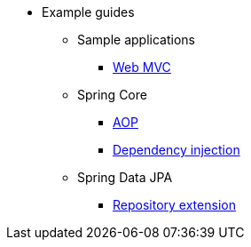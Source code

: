* Example guides

** Sample applications
*** xref:sample-applications/web-mvc.adoc[Web MVC]

** Spring Core
*** xref:spring-core/aop.adoc[AOP]
*** xref:spring-core/dependency-injection.adoc[Dependency injection]

** Spring Data JPA
*** xref:spring-data-jpa/repository-extension.adoc[Repository extension]